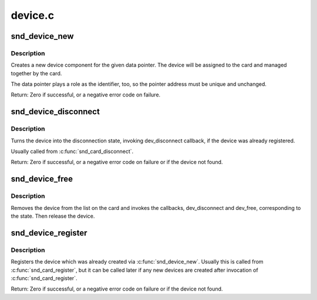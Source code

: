 .. -*- coding: utf-8; mode: rst -*-

========
device.c
========

.. _`snd_device_new`:

snd_device_new
==============

.. c:function:: int snd_device_new (struct snd_card *card, enum snd_device_type type, void *device_data, struct snd_device_ops *ops)

    create an ALSA device component

    :param struct snd_card \*card:
        the card instance

    :param enum snd_device_type type:
        the device type, SNDRV_DEV_XXX

    :param void \*device_data:
        the data pointer of this device

    :param struct snd_device_ops \*ops:
        the operator table


.. _`snd_device_new.description`:

Description
-----------

Creates a new device component for the given data pointer.
The device will be assigned to the card and managed together
by the card.

The data pointer plays a role as the identifier, too, so the
pointer address must be unique and unchanged.

Return: Zero if successful, or a negative error code on failure.


.. _`snd_device_disconnect`:

snd_device_disconnect
=====================

.. c:function:: void snd_device_disconnect (struct snd_card *card, void *device_data)

    disconnect the device

    :param struct snd_card \*card:
        the card instance

    :param void \*device_data:
        the data pointer to disconnect


.. _`snd_device_disconnect.description`:

Description
-----------

Turns the device into the disconnection state, invoking
dev_disconnect callback, if the device was already registered.

Usually called from :c:func:`snd_card_disconnect`.

Return: Zero if successful, or a negative error code on failure or if the
device not found.


.. _`snd_device_free`:

snd_device_free
===============

.. c:function:: void snd_device_free (struct snd_card *card, void *device_data)

    release the device from the card

    :param struct snd_card \*card:
        the card instance

    :param void \*device_data:
        the data pointer to release


.. _`snd_device_free.description`:

Description
-----------

Removes the device from the list on the card and invokes the
callbacks, dev_disconnect and dev_free, corresponding to the state.
Then release the device.


.. _`snd_device_register`:

snd_device_register
===================

.. c:function:: int snd_device_register (struct snd_card *card, void *device_data)

    register the device

    :param struct snd_card \*card:
        the card instance

    :param void \*device_data:
        the data pointer to register


.. _`snd_device_register.description`:

Description
-----------

Registers the device which was already created via
:c:func:`snd_device_new`.  Usually this is called from :c:func:`snd_card_register`,
but it can be called later if any new devices are created after
invocation of :c:func:`snd_card_register`.

Return: Zero if successful, or a negative error code on failure or if the
device not found.

